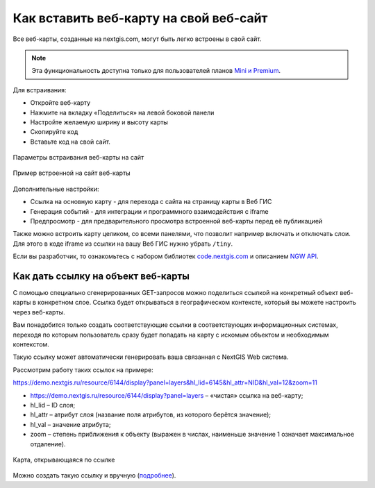 .. _ngcom_embed_webmap:

Как вставить веб-карту на свой веб-сайт
=======================================

Все веб-карты, созданные на nextgis.com, могут быть легко встроены в свой сайт.

.. note:: 
	Эта функциональность доступна только для пользователей планов `Mini и Premium <http://nextgis.ru/nextgis-com/plans>`_.

Для встраивания:

* Откройте веб-карту 
* Нажмите на вкладку «Поделиться» на левой боковой панели
* Настройте желаемую ширину и высоту карты
* Скопируйте код 
* Вставьте код на свой сайт.

.. figure:: _static/embed_webmap.png
   :name: embed_webmap
   :align: center
   :width: 20cm

   Параметры встраивания веб-карты на сайт
   
   
.. figure:: _static/webmap_on_site.png
   :name: webmap_on_site
   :align: center
   :width: 20cm

   Пример встроенной на сайт веб-карты

Дополнительные настройки:

* Ссылка на основную карту - для перехода с сайта на страницу карты в Веб ГИС
* Генерация событий - для интеграции и программного взаимодействия с iframe
* Предпросмотр - для предварительного просмотра встроенной веб-карты перед её публикацией

Также можно встроить карту целиком, со всеми панелями, что позволит например включать и отключать слои. Для этого в коде iframe из ссылки на вашу Веб ГИС нужно убрать ``/tiny``.

Если вы разработчик, то ознакомьтесь с набором библиотек `code.nextgis.com <https://code.nextgis.com/>`_ и описанием `NGW API <https://docs.nextgis.ru/docs_ngweb_dev/doc/toc.html>`_.


.. _ngcom_embed_webmap_feature:

Как дать ссылку на объект веб-карты
-------------------------------------

С помощью специально сгенерированных GET-запросов можно поделиться ссылкой на конкретный объект веб-карты в конкретном слое. Ссылка будет открываться в географическом контексте, который вы можете настроить через веб-карты.

Вам понадобится только создать соответствующие ссылки в соответствующих информационных системах, переходя по которым пользователь сразу будет попадать на карту с искомым объектом и необходимым контекстом.

Такую ссылку может автоматически генерировать ваша связанная с NextGIS Web система.

Рассмотрим работу таких ссылок на примере:

https://demo.nextgis.ru/resource/6144/display?panel=layers&hl_lid=6145&hl_attr=NID&hl_val=12&zoom=11

* https://demo.nextgis.ru/resource/6144/display?panel=layers  – «чистая» ссылка на веб-карту;
* hl_lid – ID слоя;
* hl_attr – атрибут слоя (название поля атрибутов, из которого берётся значение);
* hl_val – значение атрибута;
* zoom – степень приближения к объекту (выражен в числах, наименьше значение 1 означает максимальное отдаление).

.. figure:: _static/webmap_feature_lik_ru.png
   :name: webmap_feature_lik_pic
   :align: center
   :width: 24cm

   Карта, открывающаяся по ссылке


Можно создать такую ссылку и вручную (`подробнее <https://docs.nextgis.ru/docs_ngweb/source/webmaps_client.html#ngw-webmaps-client-feature-link>`_).
